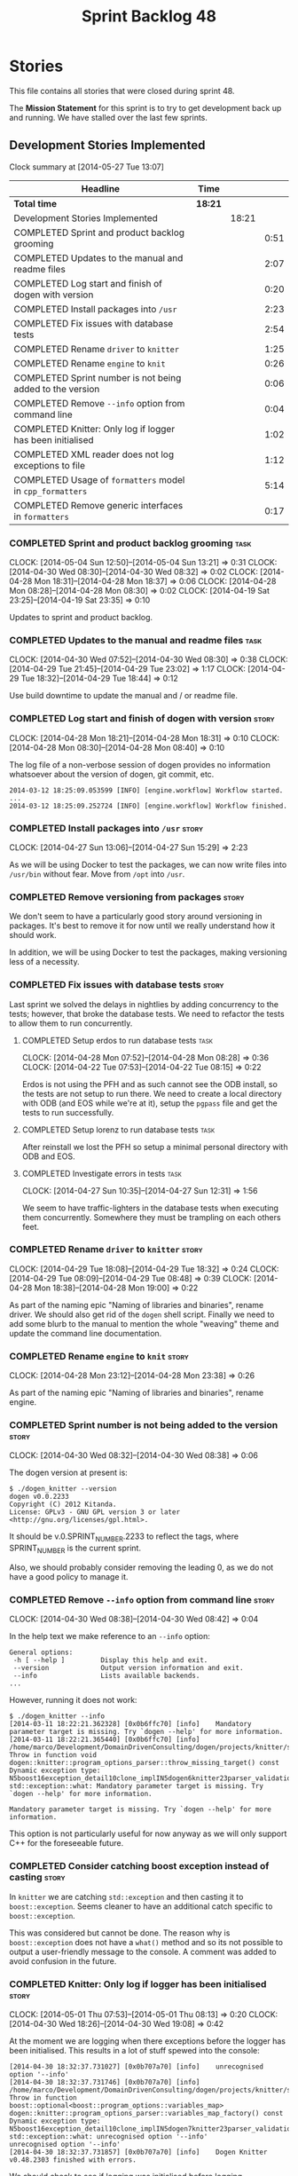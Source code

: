 #+title: Sprint Backlog 48
#+options: date:nil toc:nil author:nil num:nil
#+todo: ANALYSIS IMPLEMENTATION TESTING | COMPLETED CANCELLED
#+tags: story(s) epic(e) task(t) note(n) spike(p)

* Stories

This file contains all stories that were closed during sprint 48.

The *Mission Statement* for this sprint is to try to get development
back up and running. We have stalled over the last few sprints.

** Development Stories Implemented

#+begin: clocktable :maxlevel 3 :scope subtree
Clock summary at [2014-05-27 Tue 13:07]

| Headline                                                   | Time    |       |      |
|------------------------------------------------------------+---------+-------+------|
| *Total time*                                               | *18:21* |       |      |
|------------------------------------------------------------+---------+-------+------|
| Development Stories Implemented                            |         | 18:21 |      |
| COMPLETED Sprint and product backlog grooming              |         |       | 0:51 |
| COMPLETED Updates to the manual and readme files           |         |       | 2:07 |
| COMPLETED Log start and finish of dogen with version       |         |       | 0:20 |
| COMPLETED Install packages into =/usr=                     |         |       | 2:23 |
| COMPLETED Fix issues with database tests                   |         |       | 2:54 |
| COMPLETED Rename =driver= to =knitter=                     |         |       | 1:25 |
| COMPLETED Rename =engine= to =knit=                        |         |       | 0:26 |
| COMPLETED Sprint number is not being added to the version  |         |       | 0:06 |
| COMPLETED Remove =--info= option from command line         |         |       | 0:04 |
| COMPLETED Knitter: Only log if logger has been initialised |         |       | 1:02 |
| COMPLETED XML reader does not log exceptions to file       |         |       | 1:12 |
| COMPLETED Usage of =formatters= model in =cpp_formatters=  |         |       | 5:14 |
| COMPLETED Remove generic interfaces in =formatters=        |         |       | 0:17 |
#+end:

*** COMPLETED Sprint and product backlog grooming                      :task:
    CLOSED: [2014-05-05 Mon 07:59]
    CLOCK: [2014-05-04 Sun 12:50]--[2014-05-04 Sun 13:21] =>  0:31
    CLOCK: [2014-04-30 Wed 08:30]--[2014-04-30 Wed 08:32] =>  0:02
    CLOCK: [2014-04-28 Mon 18:31]--[2014-04-28 Mon 18:37] =>  0:06
    CLOCK: [2014-04-28 Mon 08:28]--[2014-04-28 Mon 08:30] =>  0:02
    CLOCK: [2014-04-19 Sat 23:25]--[2014-04-19 Sat 23:35] =>  0:10

Updates to sprint and product backlog.

*** COMPLETED Updates to the manual and readme files                   :task:
    CLOSED: [2014-05-05 Mon 07:59]
    CLOCK: [2014-04-30 Wed 07:52]--[2014-04-30 Wed 08:30] =>  0:38
    CLOCK: [2014-04-29 Tue 21:45]--[2014-04-29 Tue 23:02] =>  1:17
    CLOCK: [2014-04-29 Tue 18:32]--[2014-04-29 Tue 18:44] =>  0:12

Use build downtime to update the manual and / or readme file.

*** COMPLETED Log start and finish of dogen with version              :story:
    CLOSED: [2014-04-28 Mon 16:33]
    CLOCK: [2014-04-28 Mon 18:21]--[2014-04-28 Mon 18:31] =>  0:10
    CLOCK: [2014-04-28 Mon 08:30]--[2014-04-28 Mon 08:40] =>  0:10

The log file of a non-verbose session of dogen provides no information
whatsoever about the version of dogen, git commit, etc.

: 2014-03-12 18:25:09.053599 [INFO] [engine.workflow] Workflow started.
: ...
: 2014-03-12 18:25:09.252724 [INFO] [engine.workflow] Workflow finished.

*** COMPLETED Install packages into =/usr=                            :story:
    CLOSED: [2014-04-27 Sun 15:29]
    CLOCK: [2014-04-27 Sun 13:06]--[2014-04-27 Sun 15:29] =>  2:23

As we will be using Docker to test the packages, we can now write
files into =/usr/bin= without fear. Move from =/opt= into =/usr=.

*** COMPLETED Remove versioning from packages                         :story:
    CLOSED: [2014-04-27 Sun 15:30]

We don't seem to have a particularly good story around versioning in
packages. It's best to remove it for now until we really understand
how it should work.

In addition, we will be using Docker to test the packages, making
versioning less of a necessity.

*** COMPLETED Fix issues with database tests                          :story:
    CLOSED: [2014-04-28 Mon 16:32]

Last sprint we solved the delays in nightlies by adding concurrency to
the tests; however, that broke the database tests. We need to refactor
the tests to allow them to run concurrently.

**** COMPLETED Setup erdos to run database tests                       :task:
     CLOSED: [2014-04-28 Mon 16:32]
     CLOCK: [2014-04-28 Mon 07:52]--[2014-04-28 Mon 08:28] =>  0:36
     CLOCK: [2014-04-22 Tue 07:53]--[2014-04-22 Tue 08:15] =>  0:22

Erdos is not using the PFH and as such cannot see the ODB install, so
the tests are not setup to run there. We need to create a local
directory with ODB (and EOS while we're at it), setup the =pgpass=
file and get the tests to run successfully.

**** COMPLETED Setup lorenz to run database tests                      :task:
     CLOSED: [2014-04-27 Sun 12:32]

After reinstall we lost the PFH so setup a minimal personal directory
with ODB and EOS.

**** COMPLETED Investigate errors in tests                             :task:
     CLOSED: [2014-04-27 Sun 12:31]
     CLOCK: [2014-04-27 Sun 10:35]--[2014-04-27 Sun 12:31] =>  1:56

We seem to have traffic-lighters in the database tests when executing
them concurrently. Somewhere they must be trampling on each others
feet.

*** COMPLETED Rename =driver= to =knitter=                            :story:
    CLOSED: [2014-04-29 Tue 18:39]
    CLOCK: [2014-04-29 Tue 18:08]--[2014-04-29 Tue 18:32] =>  0:24
    CLOCK: [2014-04-29 Tue 08:09]--[2014-04-29 Tue 08:48] =>  0:39
    CLOCK: [2014-04-28 Mon 18:38]--[2014-04-28 Mon 19:00] =>  0:22

As part of the naming epic "Naming of libraries and binaries", rename
driver. We should also get rid of the =dogen= shell script. Finally we
need to add some blurb to the manual to mention the whole "weaving"
theme and update the command line documentation.

*** COMPLETED Rename =engine= to =knit=                               :story:
    CLOSED: [2014-04-29 Tue 18:39]
    CLOCK: [2014-04-28 Mon 23:12]--[2014-04-28 Mon 23:38] =>  0:26

As part of the naming epic "Naming of libraries and binaries", rename
engine.

*** COMPLETED Sprint number is not being added to the version         :story:
    CLOSED: [2014-04-30 Wed 08:38]
    CLOCK: [2014-04-30 Wed 08:32]--[2014-04-30 Wed 08:38] =>  0:06

The dogen version at present is:

: $ ./dogen_knitter --version
: dogen v0.0.2233
: Copyright (C) 2012 Kitanda.
: License: GPLv3 - GNU GPL version 3 or later <http://gnu.org/licenses/gpl.html>.

It should be v.0.SPRINT_NUMBER.2233 to reflect the tags, where
SPRINT_NUMBER is the current sprint.

Also, we should probably consider removing the leading 0, as we do not
have a good policy to manage it.

*** COMPLETED Remove =--info= option from command line                :story:
    CLOSED: [2014-04-30 Wed 08:42]
    CLOCK: [2014-04-30 Wed 08:38]--[2014-04-30 Wed 08:42] =>  0:04

In the help text we make reference to an =--info= option:

: General options:
:  -h [ --help ]         Display this help and exit.
:  --version             Output version information and exit.
:  --info                Lists available backends.
: ...

However, running it does not work:

: $ ./dogen_knitter --info
: [2014-03-11 18:22:21.362328] [0x0b6ffc70] [info]    Mandatory parameter target is missing. Try `dogen --help' for more information.
: [2014-03-11 18:22:21.365440] [0x0b6ffc70] [info]    /home/marco/Development/DomainDrivenConsulting/dogen/projects/knitter/src/program_options_parser.cpp(364): Throw in function void dogen::knitter::program_options_parser::throw_missing_target() const
: Dynamic exception type: N5boost16exception_detail10clone_implIN5dogen6knitter23parser_validation_errorEEE
: std::exception::what: Mandatory parameter target is missing. Try `dogen --help' for more information.
:
: Mandatory parameter target is missing. Try `dogen --help' for more information.

This option is not particularly useful for now anyway as we will only
support C++ for the foreseeable future.

*** COMPLETED Consider catching boost exception instead of casting    :story:
    CLOSED: [2014-04-30 Wed 22:01]

In =knitter= we are catching =std::exception= and then casting it to
=boost::exception=. Seems cleaner to have an additional catch specific
to =boost::exception=.

This was considered but cannot be done. The reason why is
=boost::exception= does not have a =what()= method and so its not
possible to output a user-friendly message to the console. A comment
was added to avoid confusion in the future.

*** COMPLETED Knitter: Only log if logger has been initialised        :story:
    CLOSED: [2014-05-01 Thu 08:15]
    CLOCK: [2014-05-01 Thu 07:53]--[2014-05-01 Thu 08:13] =>  0:20
    CLOCK: [2014-04-30 Wed 18:26]--[2014-04-30 Wed 19:08] =>  0:42

At the moment we are logging when there exceptions before the logger
has been initialised. This results in a lot of stuff spewed into the
console:

: [2014-04-30 18:32:37.731027] [0x0b707a70] [info]    unrecognised option '--info'
: [2014-04-30 18:32:37.731746] [0x0b707a70] [info]    /home/marco/Development/DomainDrivenConsulting/dogen/projects/knitter/src/program_options_parser.cpp(309): Throw in function boost::optional<boost::program_options::variables_map> dogen::knitter::program_options_parser::variables_map_factory() const
: Dynamic exception type: N5boost16exception_detail10clone_implIN5dogen7knitter23parser_validation_errorEEE
: std::exception::what: unrecognised option '--info'
: unrecognised option '--info'
: [2014-04-30 18:32:37.731857] [0x0b707a70] [info]    Dogen Knitter v0.48.2303 finished with errors.

We should check to see if logging was initialised before logging.

*** COMPLETED XML reader does not log exceptions to file              :story:
    CLOSED: [2014-05-01 Thu 22:58]
    CLOCK: [2014-05-01 Thu 22:05]--[2014-05-01 Thu 22:58] =>  0:53
    CLOCK: [2014-05-01 Thu 08:23]--[2014-05-01 Thu 08:42] =>  0:19

We are throwing exceptions but not logging them to file.

*** COMPLETED Usage of =formatters= model in =cpp_formatters=         :story:
    CLOSED: [2014-05-05 Mon 07:58]
    CLOCK: [2014-05-04 Sun 19:10]--[2014-05-04 Sun 20:11] =>  1:01
    CLOCK: [2014-05-04 Sun 13:21]--[2014-05-04 Sun 14:10] =>  0:49
    CLOCK: [2014-05-04 Sun 14:10]--[2014-05-04 Sun 15:28] =>  1:18
    CLOCK: [2014-05-04 Sun 20:59]--[2014-05-04 Sun 22:56] =>  1:57
    CLOCK: [2014-05-04 Sun 20:31]--[2014-05-04 Sun 20:38] =>  0:07
    CLOCK: [2014-05-04 Sun 20:29]--[2014-05-04 Sun 20:31] =>  0:02

This is an analysis story.

We did a lot of work to split the language-agnostic formatters from
the c++ formatters but we never hooked the new code. We need to do so
in order to start using the shinny boilerplate formatters, etc.

After some analysis, it seems =formatters= is a bit too generic, in
particular the =workflow=, =file_formatter_interface= and
=transformer_interface=. These seemed like a good idea at the time,
but with the implementation is looking worse by the minute:

- we need to cast the =formatters= entities to figure out if it
  applies to the current formatter. In reality, if we kept the
  formatters with their entities, this would not be required.
- we need to =visit= the entity to resolve it to a type; this then
  means we can't have a simple method that returns a file, but instead
  we need to store the state in a member variable. When time comes to
  introduce threads, this will make life much harder.
- we introduce a lot of indirection: registration, interfaces,
  dispatch and double-dispatch. This can't be good for performance.
- the entire rationale for this approach was to make the creation of
  formatters trivial (e.g. just register the formatter and away we
  go). Whilst this is achieved, the remainder of the code base will
  become a lot less understandable. The engineering trade-off doesn't
  appear to be a good one.

In conclusion, creating a generic =formatters= model was a good idea,
but having a common workflow for all specific formatter models
(e.g. =cpp_formatters=) was a step too far. What we really want is a
simple, very static =cpp_formatters= workflow that makes use of
=formatters= where required.

*** COMPLETED Remove generic interfaces in =formatters=               :task:
     CLOSED: [2014-05-04 Sun 20:28]
     CLOCK: [2014-05-04 Sun 20:11]--[2014-05-04 Sun 20:28] =>  0:17

Just bin this code and associated tests.

** Deprecated Development Stories
